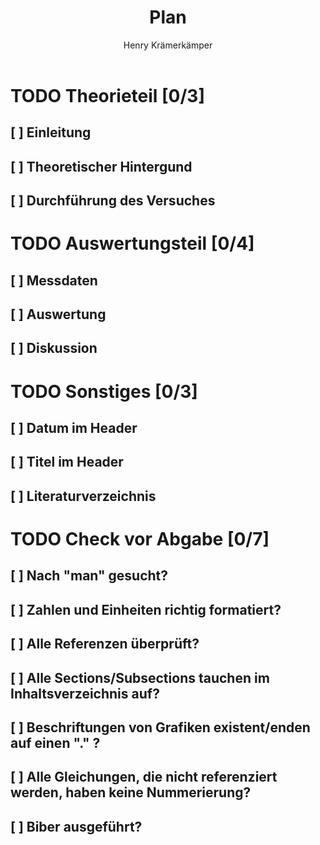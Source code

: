 #+title: Plan
#+AUTHOR: Henry Krämerkämper

* TODO Theorieteil [0/3]
** [ ] Einleitung
** [ ] Theoretischer Hintergund
** [ ] Durchführung des Versuches

* TODO Auswertungsteil [0/4]
** [ ] Messdaten
** [ ] Auswertung
** [ ] Diskussion

* TODO Sonstiges [0/3]
** [ ] Datum im Header
** [ ] Titel im Header
** [ ] Literaturverzeichnis

* TODO Check vor Abgabe [0/7]
** [ ] Nach "man" gesucht?
** [ ] Zahlen und Einheiten richtig formatiert?
** [ ] Alle Referenzen überprüft?
** [ ] Alle Sections/Subsections tauchen im Inhaltsverzeichnis auf?
** [ ] Beschriftungen von Grafiken existent/enden auf einen "." ?
** [ ] Alle Gleichungen, die nicht referenziert werden, haben keine Nummerierung?
** [ ] Biber ausgeführt?

